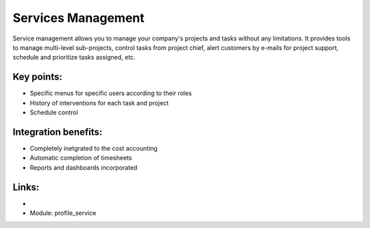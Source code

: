 Services Management
===================

Service management allows you to manage your company's projects and tasks
without any limitations. It provides tools to manage multi-level sub-projects,
control tasks from project chief, alert customers by e-mails for project
support, schedule and prioritize tasks assigned,  etc.

.. raw:: html
 
 <a target="_blank" href="../images/service_mgt_screenshot.png"><img src="../images_small/service_mgt_screenshot.png" class="screenshot" /></a>

Key points:
-----------

* Specific menus for specific users according to their roles
* History of interventions for each task and project
* Schedule control

Integration benefits:
---------------------

* Completely inetgrated to the cost accounting
* Automatic completion of timesheets
* Reports and dashboards incorporated

Links:
------

*
  .. raw:: html
  
    <a target="_blank" href="http://demo.openerp.com:8080/login?user=admin&passwd=admin&db=service_en">Demonstration</a>
* Module: profile_service
